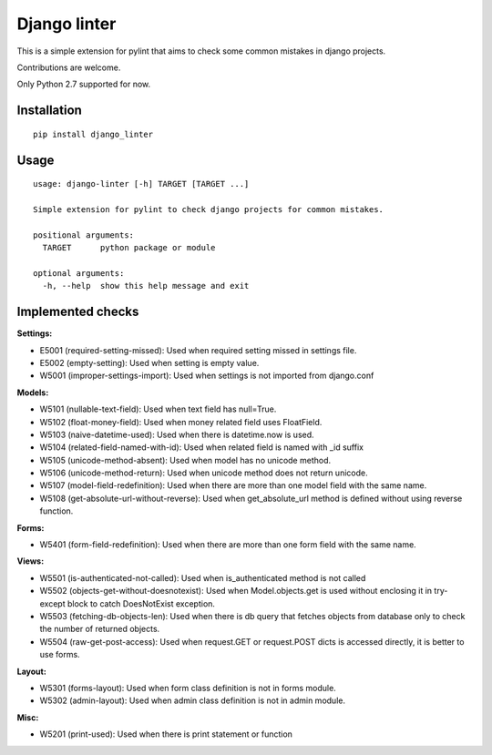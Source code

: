 Django linter
=============

This is a simple extension for pylint that aims to check some common mistakes in django projects.

Contributions are welcome.

Only Python 2.7 supported for now.

Installation
------------

::

    pip install django_linter

Usage
-----

::

    usage: django-linter [-h] TARGET [TARGET ...]

    Simple extension for pylint to check django projects for common mistakes.

    positional arguments:
      TARGET      python package or module

    optional arguments:
      -h, --help  show this help message and exit

Implemented checks
------------------

**Settings:**

- E5001 (required-setting-missed): Used when required setting missed in settings file.
- E5002 (empty-setting): Used when setting is empty value.
- W5001 (improper-settings-import): Used when settings is not imported from django.conf

**Models:**

- W5101 (nullable-text-field): Used when text field has null=True.
- W5102 (float-money-field): Used when money related field uses FloatField.
- W5103 (naive-datetime-used): Used when there is datetime.now is used.
- W5104 (related-field-named-with-id): Used when related field is named with _id suffix
- W5105 (unicode-method-absent): Used when model has no unicode method.
- W5106 (unicode-method-return): Used when unicode method does not return unicode.
- W5107 (model-field-redefinition): Used when there are more than one model field with the same name.
- W5108 (get-absolute-url-without-reverse): Used when get_absolute_url method is defined without using reverse function.

**Forms:**

- W5401 (form-field-redefinition): Used when there are more than one form field with the same name.

**Views:**

- W5501 (is-authenticated-not-called): Used when is_authenticated method is not called
- W5502 (objects-get-without-doesnotexist): Used when Model.objects.get is used without enclosing it in try-except block to catch DoesNotExist exception.
- W5503 (fetching-db-objects-len): Used when there is db query that fetches objects from database only to check the number of returned objects.
- W5504 (raw-get-post-access): Used when request.GET or request.POST dicts is accessed directly, it is better to use forms.

**Layout:**

- W5301 (forms-layout): Used when form class definition is not in forms module.
- W5302 (admin-layout): Used when admin class definition is not in admin module.

**Misc:**

- W5201 (print-used): Used when there is print statement or function

